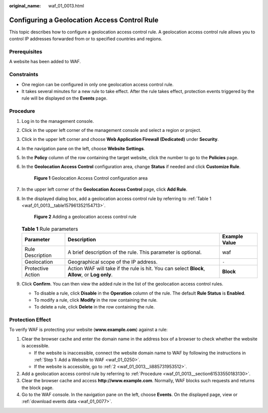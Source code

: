 :original_name: waf_01_0013.html

.. _waf_01_0013:

Configuring a Geolocation Access Control Rule
=============================================

This topic describes how to configure a geolocation access control rule. A geolocation access control rule allows you to control IP addresses forwarded from or to specified countries and regions.

Prerequisites
-------------

A website has been added to WAF.

Constraints
-----------

-  One region can be configured in only one geolocation access control rule.
-  It takes several minutes for a new rule to take effect. After the rule takes effect, protection events triggered by the rule will be displayed on the **Events** page.

.. _waf_01_0013__section61533550183130:

Procedure
---------

#. Log in to the management console.

#. Click |image1| in the upper left corner of the management console and select a region or project.

#. Click |image2| in the upper left corner and choose **Web Application Firewall (Dedicated)** under **Security**.

#. In the navigation pane on the left, choose **Website Settings**.

#. In the **Policy** column of the row containing the target website, click the number to go to the **Policies** page.

#. In the **Geolocation Access Control** configuration area, change **Status** if needed and click **Customize Rule**.


   .. figure:: /_static/images/en-us_image_0000001285950994.png
      :alt: **Figure 1** Geolocation Access Control configuration area

      **Figure 1** Geolocation Access Control configuration area

#. In the upper left corner of the **Geolocation Access Control** page, click **Add Rule**.

#. In the displayed dialog box, add a geolocation access control rule by referring to :ref:`Table 1 <waf_01_0013__table157961352154713>`.


   .. figure:: /_static/images/en-us_image_0000001377911005.png
      :alt: **Figure 2** Adding a geolocation access control rule

      **Figure 2** Adding a geolocation access control rule

   .. _waf_01_0013__table157961352154713:

   .. table:: **Table 1** Rule parameters

      +-------------------+------------------------------------------------------------------------------------------------+---------------+
      | Parameter         | Description                                                                                    | Example Value |
      +===================+================================================================================================+===============+
      | Rule Description  | A brief description of the rule. This parameter is optional.                                   | waf           |
      +-------------------+------------------------------------------------------------------------------------------------+---------------+
      | Geolocation       | Geographical scope of the IP address.                                                          | ``-``         |
      +-------------------+------------------------------------------------------------------------------------------------+---------------+
      | Protective Action | Action WAF will take if the rule is hit. You can select **Block**, **Allow**, or **Log only**. | **Block**     |
      +-------------------+------------------------------------------------------------------------------------------------+---------------+

#. Click **Confirm**. You can then view the added rule in the list of the geolocation access control rules.

   -  To disable a rule, click **Disable** in the **Operation** column of the rule. The default **Rule Status** is **Enabled**.
   -  To modify a rule, click **Modify** in the row containing the rule.
   -  To delete a rule, click **Delete** in the row containing the rule.

Protection Effect
-----------------

To verify WAF is protecting your website (**www.example.com**) against a rule:

#. Clear the browser cache and enter the domain name in the address box of a browser to check whether the website is accessible.

   -  If the website is inaccessible, connect the website domain name to WAF by following the instructions in :ref:`Step 1: Add a Website to WAF <waf_01_0250>`.
   -  If the website is accessible, go to :ref:`2 <waf_01_0013__li885731953512>`.

#. .. _waf_01_0013__li885731953512:

   Add a geolocation access control rule by referring to :ref:`Procedure <waf_01_0013__section61533550183130>`.

#. Clear the browser cache and access **http://www.example.com**. Normally, WAF blocks such requests and returns the block page.

#. Go to the WAF console. In the navigation pane on the left, choose **Events**. On the displayed page, view or :ref:`download events data <waf_01_0077>`.

.. |image1| image:: /_static/images/en-us_image_0000001482227824.jpg
.. |image2| image:: /_static/images/en-us_image_0000001340306233.png
